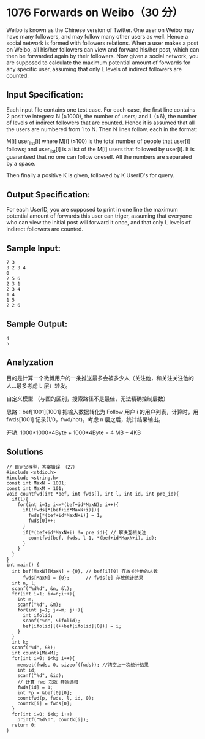 * 1076 Forwards on Weibo（30 分）
Weibo is known as the Chinese version of Twitter. One user on Weibo may have many followers, and may follow many other users as well. Hence a social network is formed with followers relations. When a user makes a post on Weibo, all his/her followers can view and forward his/her post, which can then be forwarded again by their followers. Now given a social network, you are supposed to calculate the maximum potential amount of forwards for any specific user, assuming that only L levels of indirect followers are counted.

** Input Specification:
Each input file contains one test case. For each case, the first line contains 2 positive integers: N (≤1000), the number of users; and L (≤6), the number of levels of indirect followers that are counted. Hence it is assumed that all the users are numbered from 1 to N. Then N lines follow, each in the format:

M[i] user_list[i]
where M[i] (≤100) is the total number of people that user[i] follows; and user_list[i] is a list of the M[i] users that followed by user[i]. It is guaranteed that no one can follow oneself. All the numbers are separated by a space.

Then finally a positive K is given, followed by K UserID's for query.

** Output Specification:
For each UserID, you are supposed to print in one line the maximum potential amount of forwards this user can triger, assuming that everyone who can view the initial post will forward it once, and that only L levels of indirect followers are counted.

** Sample Input:
#+BEGIN_SRC text
7 3
3 2 3 4
0
2 5 6
2 3 1
2 3 4
1 4
1 5
2 2 6
#+END_SRC
** Sample Output:
#+BEGIN_SRC text
4
5
#+END_SRC
** Analyzation

目的是计算一个微博用户的一条推送最多会被多少人（关注他，和关注关注他的人...最多考虑 L 层）转发。

自定义模型 （与图的区别，搜索路径不是最佳，无法精确控制层数）

思路：bef[1001][1001] 把输入数据转化为 Follow 用户 i 的用户列表，计算时，用 fwds[1001] 记录(1/0，fwd/not)，考虑 n 层之后，统计结果输出。

开销: 1000*1000*4Byte + 1000*4Byte = 4 MB + 4KB
** Solutions
#+BEGIN_SRC c++
// 自定义模型，答案错误 （27）
#include <stdio.h>
#include <string.h>
const int MaxN = 1001;
const int MaxM = 101;
void countfwd(int *bef, int fwds[], int l, int id, int pre_id){
  if(l){
    for(int i=1; i<=*(bef+id*MaxN); i++){
      if(!fwds[*(bef+id*MaxN+i)]){
        fwds[*(bef+id*MaxN+i)] = 1;
        fwds[0]++;
      }
      if(*(bef+id*MaxN+i) != pre_id){ // 解决互相关注
        countfwd(bef, fwds, l-1, *(bef+id*MaxN+i), id);
      }
    }
  }
}
int main() {
  int bef[MaxN][MaxN] = {0}, // bef[i][0] 存放关注他的人数
      fwds[MaxN] = {0};      // fwds[0] 存放统计结果
  int n, l;
  scanf("%d%d", &n, &l);
  for(int i=1; i<=n;i++){
    int m;
    scanf("%d", &m);
    for(int j=1; j<=m; j++){
      int ifolid;
      scanf("%d", &ifolid);
      bef[ifolid][(++bef[ifolid][0])] = i;
    }
  }
  int k;
  scanf("%d", &k);
  int countk[MaxM];
  for(int i=0; i<k; i++){
    memset(fwds, 0, sizeof(fwds)); //清空上一次统计结果
    int id;
    scanf("%d", &id);
    // 计算 fwd 次数 开始递归
    fwds[id] = 1;
    int *p = &bef[0][0];
    countfwd(p, fwds, l, id, 0);
    countk[i] = fwds[0];
  }
  for(int i=0; i<k; i++)
    printf("%d\n", countk[i]);
  return 0;
}
#+END_SRC
